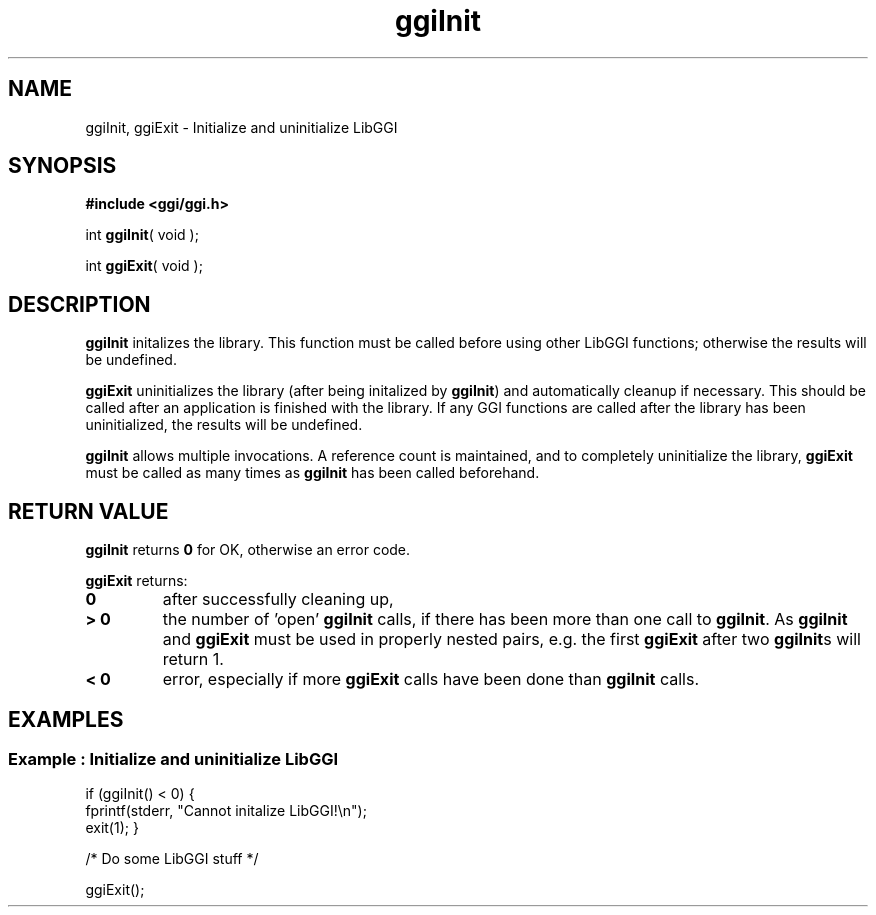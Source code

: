 .TH "ggiInit" 3 GGI
.SH NAME
ggiInit, ggiExit \- Initialize and uninitialize LibGGI
.SH SYNOPSIS
\fB#include <ggi/ggi.h>\fR

int \fBggiInit\fR( void );

int \fBggiExit\fR( void );
.SH DESCRIPTION
\fBggiInit\fR initalizes the library. This function must be called before using other LibGGI functions; otherwise the results will be undefined.

\fBggiExit\fR uninitializes the library (after being initalized by \fBggiInit\fR) and automatically cleanup if necessary.  This should be called after an application is finished with the library.  If any GGI functions are called after the library has been uninitialized, the results will be undefined.

\fBggiInit\fR allows multiple invocations.  A reference count is maintained, and to completely uninitialize the library, \fBggiExit\fR must be called as many times as \fBggiInit\fR has been called beforehand.
.SH RETURN VALUE
\fBggiInit\fR returns \fB0\fR for OK, otherwise an error code.

\fBggiExit\fR returns:
.TP
\fB0\fR
after successfully cleaning up,
.PP
.TP
\fB> 0\fR
the number of 'open' \fBggiInit\fR calls, if there has been more than one call to \fBggiInit\fR.  As \fBggiInit\fR and \fBggiExit\fR must be used in properly nested pairs, e.g. the first \fBggiExit\fR after two \fBggiInit\fRs will return 1.
.PP
.TP
\fB< 0\fR
error, especially if more \fBggiExit\fR calls have been done than \fBggiInit\fR calls.
.PP
.SH EXAMPLES
.SS Example : Initialize and uninitialize LibGGI

if (ggiInit() < 0)
{
 fprintf(stderr, "Cannot initalize LibGGI!\\n");
 exit(1);
}

/* Do some LibGGI stuff */

ggiExit();
   
